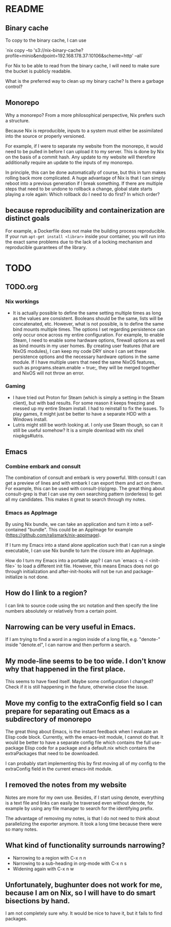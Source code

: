 * README
:PROPERTIES:
:org-remark-file: README.org
:END:

** Binary cache
:PROPERTIES:
:org-remark-beg: 2704
:org-remark-end: 2716
:org-remark-id: 659af413
:org-remark-label: nil
:org-remark-link: [[file:README.org::34]]
:END:

To copy to the binary cache, I can use

`nix copy --to 's3://nix-binary-cache?profile=minio&endpoint=192.168.178.37:10106&scheme=http' --all`

For Nix to be able to read from the binary cache, I will need to make sure the bucket is publicly readable.

What is the preferred way to clean up my binary cache? Is there a garbage control?

** Monorepo
:PROPERTIES:
:org-remark-beg: 805
:org-remark-end: 813
:org-remark-id: eab9a576
:org-remark-label: nil
:org-remark-link: [[file:README.org::12]]
:END:

Why a monorepo? From a more philosophical perspective, Nix prefers such a structure.

Because Nix is reproducible, inputs to a system must either be assimilated into the source or properly versioned.

For example, if I were to separate my website from the monorepo, it would need to be pulled in before I can upload it to my server. This is done by Nix on the basis of a commit hash. Any update to my website will therefore additionally require an update to the inputs of my monorepo.

In principle, this can be done automatically of course, but this in turn makes rolling back more complicated. A huge advantage of Nix is that I can simply reboot into a previous generation if I break something. If there are multiple steps that need to be undone to rollback a change, global state starts playing a role again: Which rollback do I need to do first? In which order?

** because reproducibility and containerization are distinct goals
:PROPERTIES:
:org-remark-beg: 2306
:org-remark-end: 2369
:org-remark-id: b9d957b1
:org-remark-label: nil
:org-remark-link: [[file:README.org::30]]
:END:

For example, a Dockerfile does not make the building process reproducible. If your run ~apt-get install <librar>~ inside your container, you will run into the exact same problems due to the lack of a locking mechanism and reproducible guarantees of the library.
* TODO
:PROPERTIES:
:org-remark-file: TODO.org
:END:

** TODO.org
:PROPERTIES:
:org-remark-beg: 3
:org-remark-end: 11
:org-remark-id: bb8b87ad
:org-remark-label: nil
:org-remark-link: [[file:TODO.org::1]]
:END:

*** Nix workings
+ It is actually possible to define the same setting multiple times as long as the values are consistent. Booleans should be the same, lists will be concatenated, etc. However, what is not possible, is to define the same bind mounts multiple times. The options I set regarding persistence can only occur once across my entire configuration. For example, to enable Steam, I need to enable some hardware options, firewall options as well as bind mounts in my user homes. By creating user features (that are NixOS modules), I can keep my code DRY since I can set these persistence options and the necessary hardware options in the same module. If I have multiple users that need the same NixOS features, such as programs.steam.enable = true;, they will be merged together and NixOS will not throw an error.
*** Gaming
+ I have tried out Proton for Steam (which is simply a setting in the Steam client), but with bad results. For some reason it keeps freezing and messed up my entire Steam install. I had to reinstall to fix the issues. To play games, it might just be better to have a separate HDD with a Windows install.
+ Lutris might still be worth looking at. I only use Steam though, so can it still be useful somehow? It is a simple download with nix shell nixpkgs#lutris.

** Emacs
:PROPERTIES:
:org-remark-beg: 3931
:org-remark-end: 3936
:org-remark-id: d08868ce
:org-remark-label: nil
:org-remark-link: [[file:TODO.org::46]]
:END:

*** Combine embark and consult
The combination of consult and embark is very powerful. With consult I can get a preview of lines and with embark I can export them and act on them. For example, this can be used with consult-(rip)grep. The great thing about consult-grep is that I can use my own searching pattern (orderless) to get all my candidates. This makes it great to search through my notes.

*** Emacs as AppImage
By using Nix bundle, we can take an application and turn it into a self-contained "bundle". This could be an AppImage for example (https://github.com/ralismark/nix-appimage).

If I turn my Emacs into a stand alone application such that I can run a single executable, I can use Nix bundle to turn the closure into an AppImage.

How do I turn my Emacs into a portable app? I can run `emacs -q -l <init-file>` to load a different init file. However, this means Emacs does not go through initialization and after-init-hooks will not be run and package-initialize is not done.

** How do I link to a region?
:PROPERTIES:
:org-remark-beg: 5222
:org-remark-end: 5248
:org-remark-id: cebfb535
:org-remark-label: nil
:org-remark-link: [[file:TODO.org::54]]
:END:

I can link to source code using the src notation and then specify the line numbers absolutely or relatively from a certain point.

** Narrowing can be very useful in Emacs.
:PROPERTIES:
:org-remark-beg: 5853
:org-remark-end: 5891
:org-remark-id: 1091bac7
:org-remark-label: nil
:org-remark-link: [[file:TODO.org::57]]
:END:

If I am trying to find a word in a region inside of a long file, e.g. "denote-" inside "denote.el", I can narrow and then perform a search.

** My mode-line seems to be too wide. I don't know why that happened in the first place.
:PROPERTIES:
:org-remark-beg: 8779
:org-remark-end: 8864
:org-remark-id: 8335fffd
:org-remark-label: nil
:org-remark-link: [[file:TODO.org::73]]
:END:

This seems to have fixed itself. Maybe some configuration I changed? Check if it is still happening in the future, otherwise close the issue.

** Move my config to the extraConfig field so I can prepare for separating out Emacs as a subdirectory of monorepo
:PROPERTIES:
:org-remark-beg: 6178
:org-remark-end: 6289
:org-remark-id: c60a02ba
:org-remark-label: nil
:org-remark-link: [[file:TODO.org::59]]
:END:

The great thing about Emacs, is the instant feedback when I evaluate an Elisp code block. Currently, with the emacs-init module, I cannot do that. It would be better to have a separate config file which contains the full use-package Elisp code for a package and a default.nix which contains the extraPackages that need to be downloaded.

I can probably start implementing this by first moving all of my config to the extraConfig field in the current emacs-init module.

** I removed the notes from my website
:PROPERTIES:
:org-remark-beg: 9969
:org-remark-end: 10004
:org-remark-id: 79c1b927
:org-remark-label: nil
:org-remark-link: [[file:TODO.org::90]]
:END:

Notes are more for my own use. Besides, if I start using denote, everything is a text file and links can easily be traversed even without denote, for example by using any file manager to search for the identifying prefix.

The advantage of removing my notes, is that I do not need to think about parallelizing the exporter anymore. It took a long time because there were so many notes.

** What kind of functionality surrounds narrowing?
:PROPERTIES:
:org-remark-beg: 5892
:org-remark-end: 5939
:org-remark-id: 2a8b0b16
:org-remark-label: nil
:org-remark-link: [[file:TODO.org::57]]
:END:

+ Narrowing to a region with C-x n n
+ Narrowing to a sub-heading in org-mode with C-x n s
+ Widening again with C-x n w

** Unfortunately, bughunter does not work for me, because I am on Nix, so I will have to do smart bisections by hand.
:PROPERTIES:
:org-remark-beg: 163
:org-remark-end: 277
:org-remark-id: 10252968
:org-remark-label: nil
:org-remark-link: [[file:TODO.org::3]]
:END:

I am not completely sure why. It would be nice to have it, but it fails to find packages.
